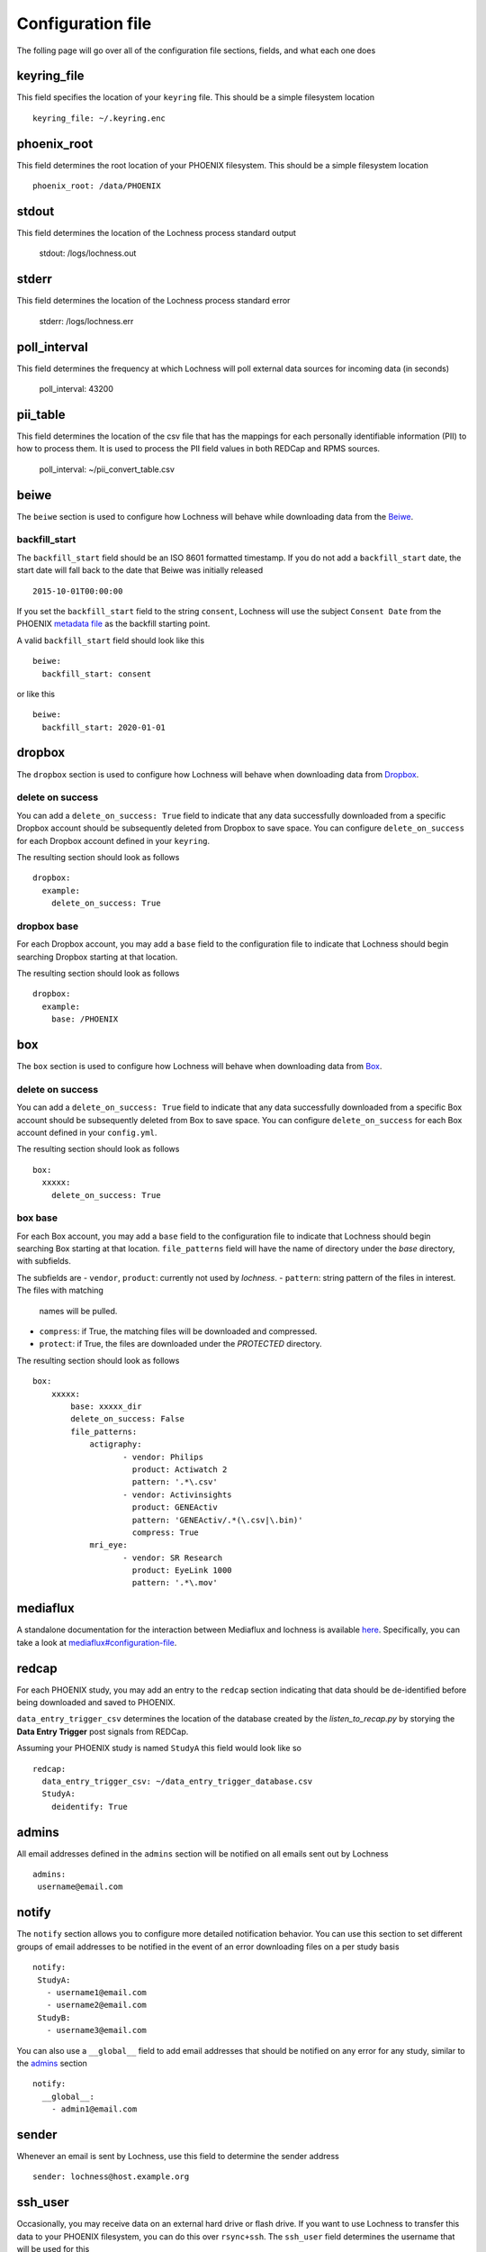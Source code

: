 Configuration file
==================
The folling page will go over all of the configuration file sections, fields, 
and what each one does

keyring_file
------------
This field specifies the location of your ``keyring`` file. This should be 
a simple filesystem location ::

    keyring_file: ~/.keyring.enc


phoenix_root
------------
This field determines the root location of your PHOENIX filesystem. This 
should be a simple filesystem location ::

    phoenix_root: /data/PHOENIX

stdout
------
This field determines the location of the Lochness process standard output

    stdout: /logs/lochness.out

stderr
------
This field determines the location of the Lochness process standard error

    stderr: /logs/lochness.err

poll_interval
-------------
This field determines the frequency at which Lochness will poll external data
sources for incoming data (in seconds)

    poll_interval: 43200

pii_table
-------------
This field determines the location of the csv file that has the mappings for
each personally identifiable information (PII) to how to process them. It is
used to process the PII field values in both REDCap and RPMS sources.

    poll_interval: ~/pii_convert_table.csv

beiwe
-----
The ``beiwe`` section is used to configure how Lochness will behave while downloading
data from the `Beiwe <https://beiwe.org>`_.

backfill_start
~~~~~~~~~~~~~~
The ``backfill_start`` field should be an ISO 8601 formatted timestamp.  If you do not 
add a ``backfill_start`` date, the start date will fall back to the date that Beiwe 
was initially released ::

    2015-10-01T00:00:00

If you set the ``backfill_start`` field to the string ``consent``, Lochness will use 
the subject ``Consent Date`` from the PHOENIX `metadata file <phoenix.html#metadata-files>`_
as the backfill starting point.

A valid ``backfill_start`` field should look like this ::

    beiwe:
      backfill_start: consent

or like this ::

    beiwe:
      backfill_start: 2020-01-01

dropbox
-------
The ``dropbox`` section is used to configure how Lochness will behave when 
downloading data from `Dropbox <https://dropbox.com>`_.

delete on success
~~~~~~~~~~~~~~~~~
You can add a ``delete_on_success: True`` field to indicate that any data successfully
downloaded from a specific Dropbox account should be subsequently deleted from Dropbox 
to save space. You can configure ``delete_on_success`` for each Dropbox account defined 
in your ``keyring``. 

The resulting section should look as follows ::

    dropbox:
      example:
        delete_on_success: True

dropbox base
~~~~~~~~~~~~
For each Dropbox account, you may add a ``base`` field to the configuration file to 
indicate that Lochness should begin searching Dropbox starting at that location. 

The resulting section should look as follows ::

    dropbox:
      example:
        base: /PHOENIX

box
---
The ``box`` section is used to configure how Lochness will behave when 
downloading data from `Box <https://box.com>`_.

delete on success
~~~~~~~~~~~~~~~~~
You can add a ``delete_on_success: True`` field to indicate that any data successfully
downloaded from a specific Box account should be subsequently deleted from Box 
to save space. You can configure ``delete_on_success`` for each Box account defined 
in your ``config.yml``. 

The resulting section should look as follows ::

    box:
      xxxxx:
        delete_on_success: True

box base
~~~~~~~~
For each Box account, you may add a ``base`` field to the configuration file to 
indicate that Lochness should begin searching Box starting at that location. 
``file_patterns`` field will have the name of directory under the `base`
directory, with subfields. 

The subfields are 
- ``vendor``, ``product``: currently not used by `lochness`.
- ``pattern``: string pattern of the files in interest. The files with matching
               names will be pulled.
- ``compress``: if True, the matching files will be downloaded and compressed.
- ``protect``: if True, the files are downloaded under the `PROTECTED` directory.

The resulting section should look as follows ::

    box:
        xxxxx: 
            base: xxxxx_dir
            delete_on_success: False
            file_patterns:                 
                actigraphy:
                       - vendor: Philips
                         product: Actiwatch 2
                         pattern: '.*\.csv'
                       - vendor: Activinsights
                         product: GENEActiv
                         pattern: 'GENEActiv/.*(\.csv|\.bin)'
                         compress: True
                mri_eye:
                       - vendor: SR Research
                         product: EyeLink 1000
                         pattern: '.*\.mov'


mediaflux
---------
A standalone documentation for the interaction between Mediaflux and lochness is available `here <./mediaflux.md>`_.
Specifically, you can take a look at `mediaflux#configuration-file <./mediaflux.md#configuration-file>`_.

redcap
------
For each PHOENIX study, you may add an entry to the ``redcap`` section indicating 
that data should be de-identified before being downloaded and saved to PHOENIX.

``data_entry_trigger_csv`` determines the location of the database created
by the `listen_to_recap.py` by storying the **Data Entry Trigger** post signals
from REDCap.

Assuming your PHOENIX study is named ``StudyA`` this field would look like so ::

    redcap:
      data_entry_trigger_csv: ~/data_entry_trigger_database.csv
      StudyA:
        deidentify: True



admins
------
All email addresses defined in the ``admins`` section will be notified on all emails 
sent out by Lochness ::

    admins:
     username@email.com

notify
------
The ``notify`` section allows you to configure more detailed notification behavior. 
You can use this section to set different groups of email addresses to be notified 
in the event of an error downloading files on a per study basis ::

     notify:
      StudyA:
        - username1@email.com
        - username2@email.com
      StudyB:
        - username3@email.com

You can also use a ``__global__`` field to add email addresses that should be 
notified on any error for any study, similar to the `admins <#admins>`_ 
section ::

    notify:
      __global__:
        - admin1@email.com

sender
------
Whenever an email is sent by Lochness, use this field to determine the sender
address ::

    sender: lochness@host.example.org

ssh_user
--------
Occasionally, you may receive data on an external hard drive or flash drive.
If you want to use Lochness to transfer this data to your PHOENIX filesystem,
you can do this over ``rsync+ssh``. The ``ssh_user`` field determines the
username that will be used for this ::

    ssh_user: example

ssh_host
--------
Occasionally, you may receive data on an external hard drive or flash drive.
If you want to use Lochness to transfer this data to your PHOENIXfilesystem,
you can do this over ``rsync+ssh``. The ``ssh_host`` field determines the
destination host you will connect to for this ::

    ssh_host: host.example.org

